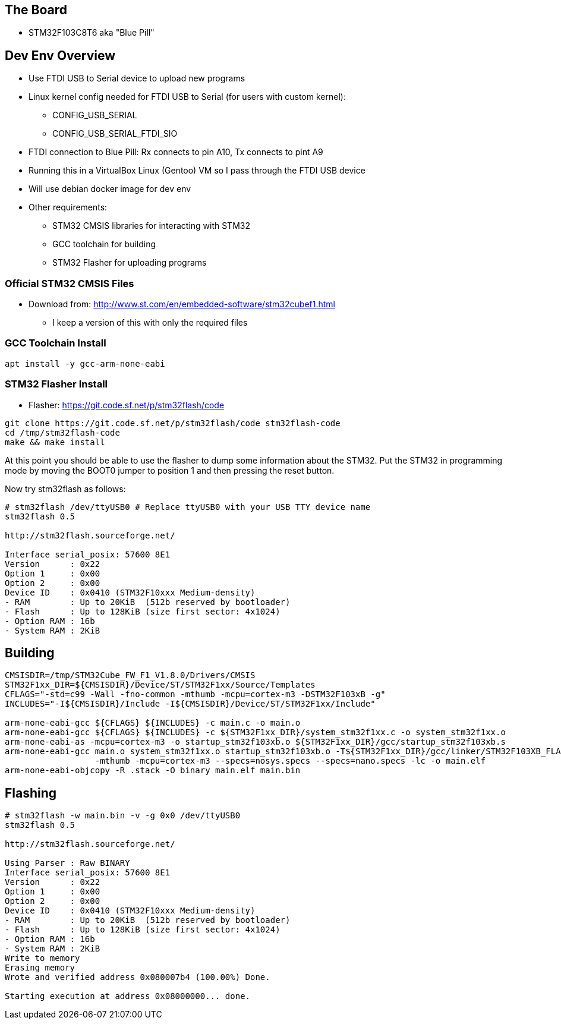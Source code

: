 == The Board
* STM32F103C8T6 aka "Blue Pill"

== Dev Env Overview
* Use FTDI USB to Serial device to upload new programs
* Linux kernel config needed for FTDI USB to Serial (for users with custom kernel):
  - CONFIG_USB_SERIAL
  - CONFIG_USB_SERIAL_FTDI_SIO
* FTDI connection to Blue Pill: Rx connects to pin A10, Tx connects to pint A9
* Running this in a VirtualBox Linux (Gentoo) VM so I pass through the FTDI USB device
* Will use debian docker image for dev env
* Other requirements:
  - STM32 CMSIS libraries for interacting with STM32
  - GCC toolchain for building 
  - STM32 Flasher for uploading programs

=== Official STM32 CMSIS Files
* Download from: http://www.st.com/en/embedded-software/stm32cubef1.html
  - I keep a version of this with only the required files
 
=== GCC Toolchain Install
[source,bash]
-----------------
apt install -y gcc-arm-none-eabi
-----------------

=== STM32 Flasher Install
* Flasher: https://git.code.sf.net/p/stm32flash/code

[source,bash]
-----------------
git clone https://git.code.sf.net/p/stm32flash/code stm32flash-code
cd /tmp/stm32flash-code
make && make install
-----------------

At this point you should be able to use the flasher to dump some information
about the STM32. Put the STM32 in programming mode by moving the BOOT0 jumper
to position 1 and then pressing the reset button.

Now try stm32flash as follows:

[source,bash]
-----------------
# stm32flash /dev/ttyUSB0 # Replace ttyUSB0 with your USB TTY device name
stm32flash 0.5

http://stm32flash.sourceforge.net/

Interface serial_posix: 57600 8E1
Version      : 0x22
Option 1     : 0x00
Option 2     : 0x00
Device ID    : 0x0410 (STM32F10xxx Medium-density)
- RAM        : Up to 20KiB  (512b reserved by bootloader)
- Flash      : Up to 128KiB (size first sector: 4x1024)
- Option RAM : 16b
- System RAM : 2KiB

-----------------

== Building
[source,bash]
-----------------
CMSISDIR=/tmp/STM32Cube_FW_F1_V1.8.0/Drivers/CMSIS
STM32F1xx_DIR=${CMSISDIR}/Device/ST/STM32F1xx/Source/Templates
CFLAGS="-std=c99 -Wall -fno-common -mthumb -mcpu=cortex-m3 -DSTM32F103xB -g"
INCLUDES="-I${CMSISDIR}/Include -I${CMSISDIR}/Device/ST/STM32F1xx/Include"

arm-none-eabi-gcc ${CFLAGS} ${INCLUDES} -c main.c -o main.o
arm-none-eabi-gcc ${CFLAGS} ${INCLUDES} -c ${STM32F1xx_DIR}/system_stm32f1xx.c -o system_stm32f1xx.o
arm-none-eabi-as -mcpu=cortex-m3 -o startup_stm32f103xb.o ${STM32F1xx_DIR}/gcc/startup_stm32f103xb.s
arm-none-eabi-gcc main.o system_stm32f1xx.o startup_stm32f103xb.o -T${STM32F1xx_DIR}/gcc/linker/STM32F103XB_FLASH.ld \
                  -mthumb -mcpu=cortex-m3 --specs=nosys.specs --specs=nano.specs -lc -o main.elf
arm-none-eabi-objcopy -R .stack -O binary main.elf main.bin
-----------------

== Flashing
[source,bash]
-----------------
# stm32flash -w main.bin -v -g 0x0 /dev/ttyUSB0
stm32flash 0.5

http://stm32flash.sourceforge.net/

Using Parser : Raw BINARY
Interface serial_posix: 57600 8E1
Version      : 0x22
Option 1     : 0x00
Option 2     : 0x00
Device ID    : 0x0410 (STM32F10xxx Medium-density)
- RAM        : Up to 20KiB  (512b reserved by bootloader)
- Flash      : Up to 128KiB (size first sector: 4x1024)
- Option RAM : 16b
- System RAM : 2KiB
Write to memory
Erasing memory
Wrote and verified address 0x080007b4 (100.00%) Done.

Starting execution at address 0x08000000... done.

-----------------

